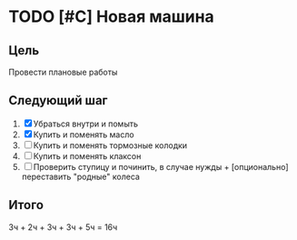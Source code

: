 #+CATEGORY: Domesticity
#+TAGS:
#+STARTUP:  --showall
#+STARTUP: hidestars

* TODO [#C] Новая машина
:PROPERTIES:
:ID:       8d876f80-b740-45a7-abf1-ff3a3ba3f6d4
:END:
** Цель
Провести плановые работы
** Следующий шаг
1. [X] Убраться внутри и помыть
2. [X] Купить и поменять масло
3. [ ] Купить и поменять тормозные колодки
4. [ ] Купить и поменять клаксон
5. [ ] Проверить ступицу и починить, в случае нужды + [опционально] переставить "родные" колеса
** Итого
3ч + 2ч + 3ч + 3ч + 5ч = 16ч
